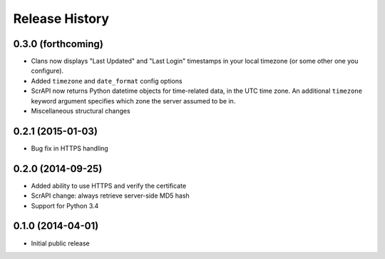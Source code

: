 .. :changelog:

Release History
---------------

0.3.0 (forthcoming)
++++++++++++++++++

- Clans now displays "Last Updated" and "Last Login" timestamps in
  your local timezone (or some other one you configure).
- Added ``timezone`` and ``date_format`` config options
- ScrAPI now returns Python datetime objects for time-related data,
  in the UTC time zone. An additional ``timezone`` keyword argument
  specifies which zone the server assumed to be in.
- Miscellaneous structural changes

0.2.1 (2015-01-03)
++++++++++++++++++

- Bug fix in HTTPS handling

0.2.0 (2014-09-25)
++++++++++++++++++

- Added ability to use HTTPS and verify the certificate
- ScrAPI change: always retrieve server-side MD5 hash
- Support for Python 3.4

0.1.0 (2014-04-01)
++++++++++++++++++

- Initial public release

